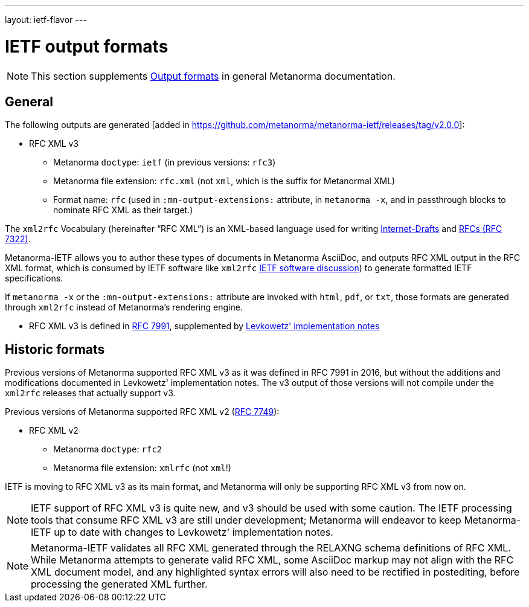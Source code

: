 ---
layout: ietf-flavor
---

= IETF output formats

[[note_general_doc_ref_output-formats]]
NOTE: This section supplements link:/author/topics/output/output-formats[Output formats] in general Metanorma documentation.

== General

The following outputs are generated [added in https://github.com/metanorma/metanorma-ietf/releases/tag/v2.0.0]:

* RFC XML v3
** Metanorma `doctype`: `ietf` (in previous versions: `rfc3`)
** Metanorma file extension: `rfc.xml` (not `xml`, which is the suffix for Metanormal XML)
** Format name: `rfc` (used in `:mn-output-extensions:` attribute, in `metanorma -x`, and in passthrough blocks to nominate RFC XML as their target.)

The `xml2rfc` Vocabulary (hereinafter "`RFC XML`") is an XML-based language
used for writing
https://www.ietf.org/id-info/guidelines.html[Internet-Drafts]
and https://tools.ietf.org/html/rfc7322[RFCs (RFC 7322)].

Metanorma-IETF allows you to author these types of documents in
Metanorma AsciiDoc, and outputs RFC XML output in the RFC XML
format, which is consumed by IETF software like `xml2rfc`
link:../output-formats[IETF software discussion]) to generate
formatted IETF specifications.

If `metanorma -x` or the `:mn-output-extensions:` attribute are
invoked with `html`, `pdf`, or `txt`, those formats are generated
through `xml2rfc` instead of Metanorma's rendering engine.

* RFC XML v3 is defined in
https://tools.ietf.org/html/rfc7991[RFC 7991],
supplemented by
https://tools.ietf.org/html/draft-levkowetz-xml2rfc-v3-implementation-notes-10[Levkowetz' implementation notes]


== Historic formats

Previous versions of Metanorma supported RFC XML v3 as it was defined in RFC 7991 in 2016, but
without the additions and modifications documented in Levkowetz' implementation notes. The
v3 output of those versions will not compile under the `xml2rfc` releases that actually support v3.

Previous versions of Metanorma supported RFC XML v2 (https://tools.ietf.org/html/rfc7749[RFC 7749]):

* RFC XML v2
** Metanorma `doctype`: `rfc2`
** Metanorma file extension: `xmlrfc` (not `xml`!)

IETF is moving to RFC XML v3 as its main format, and Metanorma will only be supporting RFC XML v3
from now on.

NOTE: IETF support of RFC XML v3 is quite new, and v3 should be used with some caution. The
IETF processing tools that consume RFC XML v3 are still under development; Metanorma will
endeavor to keep Metanorma-IETF up to date with changes to Levkowetz' implementation notes.

NOTE: Metanorma-IETF validates all RFC XML generated through the RELAXNG schema definitions
of RFC XML. While Metanorma attempts to generate valid RFC XML, some AsciiDoc
markup may not align with the RFC XML document model, and any highlighted syntax
errors will also need to be rectified in postediting, before processing the
generated XML further.

